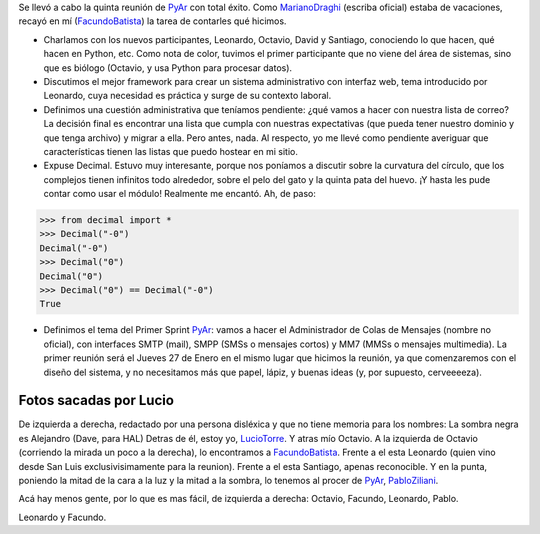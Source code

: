 .. title: Reunión 05 - 13/01/2005 - Hip Bar


Se llevó a cabo la quinta reunión de PyAr_ con total éxito. Como MarianoDraghi_ (escriba oficial) estaba de vacaciones, recayó en mí (FacundoBatista_) la tarea de contarles qué hicimos.

* Charlamos con los nuevos participantes, Leonardo, Octavio, David y Santiago, conociendo lo que hacen, qué hacen en Python, etc. Como nota de color, tuvimos el primer participante que no viene del área de sistemas, sino que es biólogo (Octavio, y usa Python para procesar datos).

* Discutimos el mejor framework para crear un sistema administrativo con interfaz web, tema introducido por Leonardo, cuya necesidad es práctica y surge de su contexto laboral.

* Definimos una cuestión administrativa que teníamos pendiente: ¿qué vamos a hacer con nuestra lista de correo? La decisión final es encontrar una lista que cumpla con nuestras expectativas (que pueda tener nuestro dominio y que tenga archivo) y migrar a ella. Pero antes, nada. Al respecto, yo me llevé como pendiente averiguar que características tienen las listas que puedo hostear en mi sitio.

* Expuse Decimal. Estuvo muy interesante, porque nos poníamos a discutir sobre la curvatura del círculo, que los complejos tienen infinitos todo alrededor, sobre el pelo del gato y la quinta pata del huevo. ¡Y hasta les pude contar como usar el módulo! Realmente me encantó. Ah, de paso:

.. code-block:: python

   >>> from decimal import *
   >>> Decimal("-0")
   Decimal("-0")
   >>> Decimal("0")
   Decimal("0")
   >>> Decimal("0") == Decimal("-0")
   True

* Definimos el tema del Primer Sprint PyAr_: vamos a hacer el Administrador de Colas de Mensajes (nombre no oficial), con interfaces SMTP (mail), SMPP (SMSs o mensajes cortos) y MM7 (MMSs o mensajes multimedia). La primer reunión será el Jueves 27 de Enero en el mismo lugar que hicimos la reunión, ya que comenzaremos con el diseño del sistema, y no necesitamos más que papel, lápiz, y buenas ideas (y, por supuesto, cerveeeeza).

Fotos sacadas por Lucio
-----------------------

.. image:: /images/Eventos/Reuniones/2005/Reunion05/fotopyar1.jpg

De izquierda a derecha, redactado por una persona disléxica y que no tiene memoria para los nombres: La sombra negra es Alejandro (Dave, para HAL) Detras de él, estoy yo, LucioTorre_. Y atras mío Octavio. A la izquierda de Octavio (corriendo la mirada un poco a la derecha), lo encontramos a FacundoBatista_. Frente a el esta Leonardo (quien vino desde San Luis exclusivisimamente para la reunion). Frente a el esta Santiago, apenas reconocible. Y en la punta, poniendo la mitad de la cara a la luz y la mitad a la sombra, lo tenemos al procer de PyAr_, PabloZiliani_.

.. image:: /images/Eventos/Reuniones/2005/Reunion05/fotopyar2.jpg

Acá hay menos gente, por lo que es mas fácil, de izquierda a derecha: Octavio, Facundo, Leonardo, Pablo.

.. image:: /images/Eventos/Reuniones/2005/Reunion05/fotopyar3.jpg

Leonardo y Facundo.

.. _pyar: /pyar
.. _marianodraghi: /marianodraghi
.. _luciotorre: /luciotorre
.. _pabloziliani: /pabloziliani
.. _facundobatista: /miembros/facundobatista
